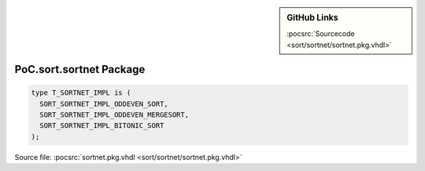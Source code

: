 .. |gh-src| image:: /_static/logos/GitHub-Mark-32px.png
            :scale: 40
            :target: https://github.com/VLSI-EDA/PoC/blob/master/src/sort/sortnet/sortnet.pkg.vhdl
            :alt: Source Code on GitHub

.. sidebar:: GitHub Links

   |gh-src| :pocsrc:`Sourcecode <sort/sortnet/sortnet.pkg.vhdl>`

.. _PKG:sortnet:

PoC.sort.sortnet Package
========================

.. code-block:: VHDL

   type T_SORTNET_IMPL is (
     SORT_SORTNET_IMPL_ODDEVEN_SORT,
     SORT_SORTNET_IMPL_ODDEVEN_MERGESORT,
     SORT_SORTNET_IMPL_BITONIC_SORT
   );

.. c:type:: T_SORTNET_IMPL

   SORT_SORTNET_IMPL_ODDEVEN_SORT
     Instantiate a :ref:`IP:sortnet_OddEvenSort` sorting network.

   SORT_SORTNET_IMPL_ODDEVEN_MERGESORT
     Instantiate a :ref:`IP:sortnet_OddEvenMergeSort` sorting network.

   SORT_SORTNET_IMPL_BITONIC_SORT
     Instantiate a :ref:`IP:sortnet_BitonicSort` sorting network.


Source file: :pocsrc:`sortnet.pkg.vhdl <sort/sortnet/sortnet.pkg.vhdl>`

